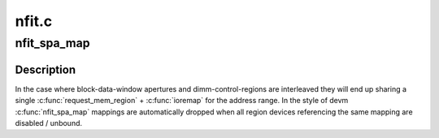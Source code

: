 .. -*- coding: utf-8; mode: rst -*-

======
nfit.c
======


.. _`nfit_spa_map`:

nfit_spa_map
============

.. c:function:: void __iomem *nfit_spa_map (struct acpi_nfit_desc *acpi_desc, struct acpi_nfit_system_address *spa, enum spa_map_type type)

    interleave-aware managed-mappings of acpi_nfit_system_address ranges

    :param struct acpi_nfit_desc \*acpi_desc:

        *undescribed*

    :param struct acpi_nfit_system_address \*spa:

        *undescribed*

    :param enum spa_map_type type:
        aperture or control region



.. _`nfit_spa_map.description`:

Description
-----------

In the case where block-data-window apertures and
dimm-control-regions are interleaved they will end up sharing a
single :c:func:`request_mem_region` + :c:func:`ioremap` for the address range.  In
the style of devm :c:func:`nfit_spa_map` mappings are automatically dropped
when all region devices referencing the same mapping are disabled /
unbound.

